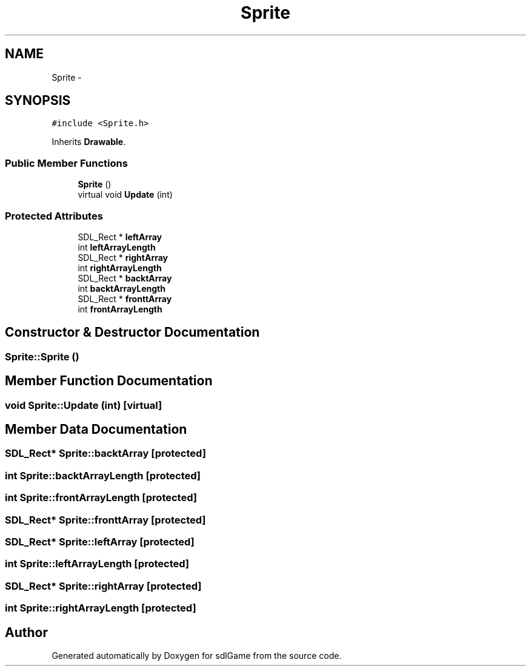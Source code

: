 .TH "Sprite" 3 "Wed Jan 11 2017" "sdlGame" \" -*- nroff -*-
.ad l
.nh
.SH NAME
Sprite \- 
.SH SYNOPSIS
.br
.PP
.PP
\fC#include <Sprite\&.h>\fP
.PP
Inherits \fBDrawable\fP\&.
.SS "Public Member Functions"

.in +1c
.ti -1c
.RI "\fBSprite\fP ()"
.br
.ti -1c
.RI "virtual void \fBUpdate\fP (int)"
.br
.in -1c
.SS "Protected Attributes"

.in +1c
.ti -1c
.RI "SDL_Rect * \fBleftArray\fP"
.br
.ti -1c
.RI "int \fBleftArrayLength\fP"
.br
.ti -1c
.RI "SDL_Rect * \fBrightArray\fP"
.br
.ti -1c
.RI "int \fBrightArrayLength\fP"
.br
.ti -1c
.RI "SDL_Rect * \fBbacktArray\fP"
.br
.ti -1c
.RI "int \fBbacktArrayLength\fP"
.br
.ti -1c
.RI "SDL_Rect * \fBfronttArray\fP"
.br
.ti -1c
.RI "int \fBfrontArrayLength\fP"
.br
.in -1c
.SH "Constructor & Destructor Documentation"
.PP 
.SS "Sprite::Sprite ()"

.SH "Member Function Documentation"
.PP 
.SS "void Sprite::Update (int)\fC [virtual]\fP"

.SH "Member Data Documentation"
.PP 
.SS "SDL_Rect* Sprite::backtArray\fC [protected]\fP"

.SS "int Sprite::backtArrayLength\fC [protected]\fP"

.SS "int Sprite::frontArrayLength\fC [protected]\fP"

.SS "SDL_Rect* Sprite::fronttArray\fC [protected]\fP"

.SS "SDL_Rect* Sprite::leftArray\fC [protected]\fP"

.SS "int Sprite::leftArrayLength\fC [protected]\fP"

.SS "SDL_Rect* Sprite::rightArray\fC [protected]\fP"

.SS "int Sprite::rightArrayLength\fC [protected]\fP"


.SH "Author"
.PP 
Generated automatically by Doxygen for sdlGame from the source code\&.

